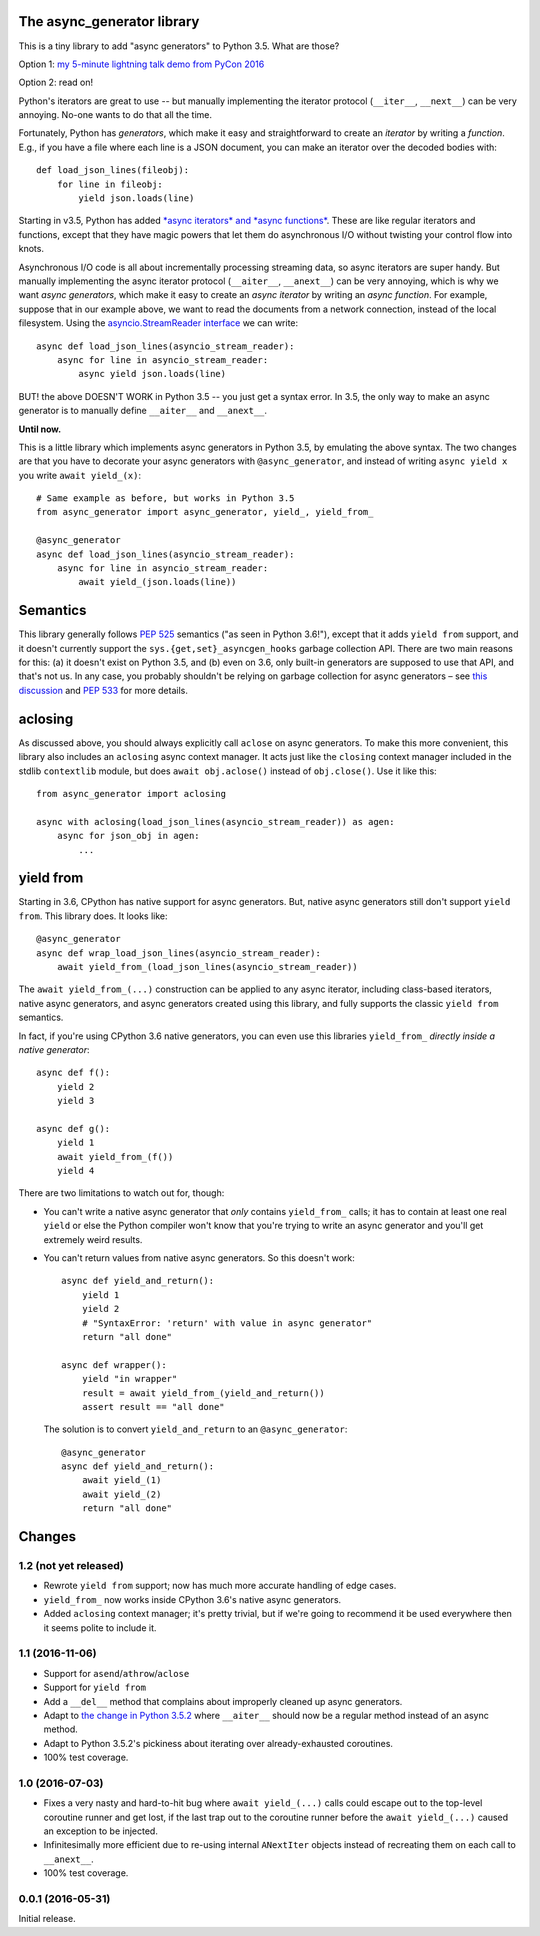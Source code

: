 The async_generator library
===========================

.. image:: https://travis-ci.org/njsmith/async_generator.svg?branch=master
   :target: https://travis-ci.org/njsmith/async_generator
   :alt: Automated test status

.. image:: https://codecov.io/gh/njsmith/async_generator/branch/master/graph/badge.svg
   :target: https://codecov.io/gh/njsmith/async_generator
   :alt: Test coverage

This is a tiny library to add "async generators" to Python 3.5. What
are those?

Option 1: `my 5-minute lightning talk demo from PyCon 2016 <https://youtu.be/PulzIT8KYLk?t=24m30s>`_

Option 2: read on!

Python's iterators are great to use -- but manually implementing the
iterator protocol (``__iter__``, ``__next__``) can be very
annoying. No-one wants to do that all the time.

Fortunately, Python has *generators*, which make it easy and
straightforward to create an *iterator* by writing a *function*. E.g.,
if you have a file where each line is a JSON document, you can make an
iterator over the decoded bodies with::

   def load_json_lines(fileobj):
       for line in fileobj:
           yield json.loads(line)

Starting in v3.5, Python has added `*async iterators* and *async
functions* <https://www.python.org/dev/peps/pep-0492/>`_. These are
like regular iterators and functions, except that they have magic
powers that let them do asynchronous I/O without twisting your control
flow into knots.

Asynchronous I/O code is all about incrementally processing streaming
data, so async iterators are super handy. But manually implementing
the async iterator protocol (``__aiter__``, ``__anext__``) can be very
annoying, which is why we want *async generators*, which make it easy
to create an *async iterator* by writing an *async function*. For
example, suppose that in our example above, we want to read the
documents from a network connection, instead of the local
filesystem. Using the `asyncio.StreamReader interface
<https://docs.python.org/3/library/asyncio-stream.html#asyncio.StreamReader>`_
we can write::

   async def load_json_lines(asyncio_stream_reader):
       async for line in asyncio_stream_reader:
           async yield json.loads(line)

BUT! the above DOESN'T WORK in Python 3.5 -- you just get a syntax
error. In 3.5, the only way to make an async generator is to manually
define ``__aiter__`` and ``__anext__``.

**Until now.**

This is a little library which implements async generators in Python
3.5, by emulating the above syntax. The two changes are that you have
to decorate your async generators with ``@async_generator``, and
instead of writing ``async yield x`` you write ``await yield_(x)``::

   # Same example as before, but works in Python 3.5
   from async_generator import async_generator, yield_, yield_from_

   @async_generator
   async def load_json_lines(asyncio_stream_reader):
       async for line in asyncio_stream_reader:
           await yield_(json.loads(line))


Semantics
=========

This library generally follows `PEP 525
<https://www.python.org/dev/peps/pep-0525/>`__ semantics ("as seen in
Python 3.6!"), except that it adds ``yield from`` support, and it
doesn't currently support the ``sys.{get,set}_asyncgen_hooks`` garbage
collection API. There are two main reasons for this: (a) it doesn't
exist on Python 3.5, and (b) even on 3.6, only built-in generators are
supposed to use that API, and that's not us. In any case, you probably
shouldn't be relying on garbage collection for async generators – see
`this discussion
<https://vorpus.org/blog/some-thoughts-on-asynchronous-api-design-in-a-post-asyncawait-world/#cleanup-in-generators-and-async-generators>`__
and `PEP 533 <https://www.python.org/dev/peps/pep-0533/>`__ for more
details.


aclosing
========

As discussed above, you should always explicitly call ``aclose`` on
async generators. To make this more convenient, this library also
includes an ``aclosing`` async context manager. It acts just like the
``closing`` context manager included in the stdlib ``contextlib``
module, but does ``await obj.aclose()`` instead of
``obj.close()``. Use it like this::

   from async_generator import aclosing

   async with aclosing(load_json_lines(asyncio_stream_reader)) as agen:
       async for json_obj in agen:
           ...


yield from
==========

Starting in 3.6, CPython has native support for async generators. But,
native async generators still don't support ``yield from``. This
library does. It looks like::

   @async_generator
   async def wrap_load_json_lines(asyncio_stream_reader):
       await yield_from_(load_json_lines(asyncio_stream_reader))

The ``await yield_from_(...)`` construction can be applied to any
async iterator, including class-based iterators, native async
generators, and async generators created using this library, and fully
supports the classic ``yield from`` semantics.

In fact, if you're using CPython 3.6 native generators, you can even
use this libraries ``yield_from_`` *directly inside a native
generator*::

   async def f():
       yield 2
       yield 3

   async def g():
       yield 1
       await yield_from_(f())
       yield 4

There are two limitations to watch out for, though:

* You can't write a native async generator that *only* contains
  ``yield_from_`` calls; it has to contain at least one real ``yield``
  or else the Python compiler won't know that you're trying to write
  an async generator and you'll get extremely weird results.

* You can't return values from native async generators. So this
  doesn't work::

     async def yield_and_return():
         yield 1
         yield 2
         # "SyntaxError: 'return' with value in async generator"
         return "all done"

     async def wrapper():
         yield "in wrapper"
         result = await yield_from_(yield_and_return())
         assert result == "all done"

  The solution is to convert ``yield_and_return`` to an
  ``@async_generator``::

     @async_generator
     async def yield_and_return():
         await yield_(1)
         await yield_(2)
         return "all done"

Changes
=======

1.2 (not yet released)
----------------------

* Rewrote ``yield from`` support; now has much more accurate handling
  of edge cases.
* ``yield_from_`` now works inside CPython 3.6's native async
  generators.
* Added ``aclosing`` context manager; it's pretty trivial, but if
  we're going to recommend it be used everywhere then it seems polite
  to include it.

1.1 (2016-11-06)
----------------

* Support for ``asend``\/``athrow``\/``aclose``
* Support for ``yield from``
* Add a ``__del__`` method that complains about improperly cleaned up
  async generators.
* Adapt to `the change in Python 3.5.2
  <https://www.python.org/dev/peps/pep-0492/#api-design-and-implementation-revisions>`_
  where ``__aiter__`` should now be a regular method instead of an
  async method.
* Adapt to Python 3.5.2's pickiness about iterating over
  already-exhausted coroutines.
* 100% test coverage.


1.0 (2016-07-03)
----------------

* Fixes a very nasty and hard-to-hit bug where ``await yield_(...)``
  calls could escape out to the top-level coroutine runner and get
  lost, if the last trap out to the coroutine runner before the
  ``await yield_(...)`` caused an exception to be injected.
* Infinitesimally more efficient due to re-using internal
  ``ANextIter`` objects instead of recreating them on each call to
  ``__anext__``.
* 100% test coverage.


0.0.1 (2016-05-31)
------------------

Initial release.
